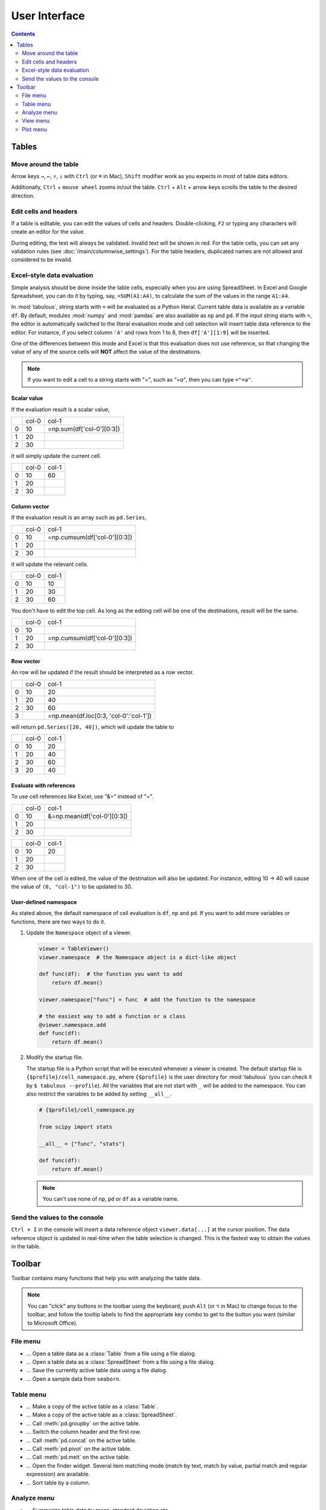 ==============
User Interface
==============

.. contents:: Contents
    :local:
    :depth: 2

Tables
======

Move around the table
---------------------

Arrow keys ``→``, ``←``, ``↑``, ``↓`` with ``Ctrl`` (or ``⌘`` in Mac), ``Shift`` modifier
work as you expects in most of table data editors.

Additionally, ``Ctrl`` + ``mouse wheel`` zooms in/out the table. ``Ctrl`` + ``Alt`` + arrow
keys scrolls the table to the desired direction.

.. image:: ../fig/table_interface_0.gif

Edit cells and headers
----------------------

If a table is editable, you can edit the values of cells and headers. Double-clicking, ``F2``
or typing any characters will create an editor for the value.

.. image:: ../fig/table_interface_1.gif

During editing, the text will always be validated. Invalid text will be shown in red. For the
table cells, you can set any validation rules (see :doc:`/main/columnwise_settings`). For
the table headers, duplicated names are not allowed and considered to be invalid.

Excel-style data evaluation
---------------------------

Simple analysis should be done inside the table cells, especially when you are using
SpreadSheet. In Excel and Google Spreadsheet, you can do it by typing, say, ``=SUM(A1:A4)``,
to calculate the sum of the values in the range ``A1:A4``.

In :mod:`tabulous`, string starts with ``=`` will be evaluated as a Python literal. Current table
data is available as a variable ``df``. By default, modules :mod:`numpy` and :mod:`pandas` are
also available as ``np`` and ``pd``. If the input string starts with ``=``, the editor is
automatically switched to the literal evaluation mode and cell selection will insert table data
reference to the editor. For instance, if you select column ``'A'`` and rows from 1 to 8, then
``df['A'][1:9]`` will be inserted.

One of the differences between this mode and Excel is that this evaluation does not use
reference, so that changing the value of any of the source cells will **NOT** affect the value
of the destinations.

.. note::

  If you want to edit a cell to a string starts with "=", such as `"=a"`, then you can type
  ``="=a"``.

Scalar value
^^^^^^^^^^^^

If the evaluation result is a scalar value,

+---+------+--------------------------+
|   | col-0|                     col-1|
+---+------+--------------------------+
| 0 |   10 | =np.sum(df['col-0'][0:3])|
+---+------+--------------------------+
| 1 |   20 |                          |
+---+------+--------------------------+
| 2 |   30 |                          |
+---+------+--------------------------+

it will simply update the current cell.

+---+------+------+
|   | col-0| col-1|
+---+------+------+
| 0 |   10 |   60 |
+---+------+------+
| 1 |   20 |      |
+---+------+------+
| 2 |   30 |      |
+---+------+------+

Column vector
^^^^^^^^^^^^^

If the evaluation result is an array such as ``pd.Series``,

+---+------+-----------------------------+
|   | col-0|                        col-1|
+---+------+-----------------------------+
| 0 |   10 | =np.cumsum(df['col-0'][0:3])|
+---+------+-----------------------------+
| 1 |   20 |                             |
+---+------+-----------------------------+
| 2 |   30 |                             |
+---+------+-----------------------------+

it will update the relevant cells.

+---+------+------+
|   | col-0| col-1|
+---+------+------+
| 0 |   10 |   10 |
+---+------+------+
| 1 |   20 |   30 |
+---+------+------+
| 2 |   30 |   60 |
+---+------+------+

You don't have to edit the top cell. As long as the editing cell will be one of the
destinations, result will be the same.

+---+------+-----------------------------+
|   | col-0|                        col-1|
+---+------+-----------------------------+
| 0 |   10 |                             |
+---+------+-----------------------------+
| 1 |   20 | =np.cumsum(df['col-0'][0:3])|
+---+------+-----------------------------+
| 2 |   30 |                             |
+---+------+-----------------------------+


Row vector
^^^^^^^^^^

An row will be updated if the result should be interpreted as a row vector.

+---+------+----------------------------------------+
|   | col-0| col-1                                  |
+---+------+----------------------------------------+
| 0 |   10 |    20                                  |
+---+------+----------------------------------------+
| 1 |   20 |    40                                  |
+---+------+----------------------------------------+
| 2 |   30 |    60                                  |
+---+------+----------------------------------------+
| 3 |      | =np.mean(df.loc[0:3, 'col-0':'col-1']) |
+---+------+----------------------------------------+

will return ``pd.Series([20, 40])``, which will update the table to

+---+------+------+
|   | col-0| col-1|
+---+------+------+
| 0 |   10 |   20 |
+---+------+------+
| 1 |   20 |   40 |
+---+------+------+
| 2 |   30 |   60 |
+---+------+------+
| 3 |   20 |   40 |
+---+------+------+

Evaluate with references
^^^^^^^^^^^^^^^^^^^^^^^^

To use cell references like Excel, use "&=" instead of "=".

+---+------+----------------------------+
|   | col-0|                       col-1|
+---+------+----------------------------+
| 0 |   10 | &=np.mean(df['col-0'][0:3])|
+---+------+----------------------------+
| 1 |   20 |                            |
+---+------+----------------------------+
| 2 |   30 |                            |
+---+------+----------------------------+

+---+------+------+
|   | col-0| col-1|
+---+------+------+
| 0 |   10 |   20 |
+---+------+------+
| 1 |   20 |      |
+---+------+------+
| 2 |   30 |      |
+---+------+------+

When one of the cell is edited, the value of the destination will also be updated. For instance,
editing 10 → 40 will cause the value of ``(0, "col-1")`` to be updated to 30.

User-defined namespace
^^^^^^^^^^^^^^^^^^^^^^

As stated above, the default namespace of cell evaluation is ``df``, ``np`` and ``pd``. If you
want to add more variables or functions, there are two ways to do it.

1. Update the ``Namespace`` object of a viewer.

   .. code-block:: python

      viewer = TableViewer()
      viewer.namespace  # the Namespace object is a dict-like object

      def func(df):  # the function you want to add
          return df.mean()

      viewer.namespace["func"] = func  # add the function to the namespace

      # the easiest way to add a function or a class
      @viewer.namespace.add
      def func(df):
          return df.mean()

2. Modify the startup file.

   The startup file is a Python script that will be executed whenever a viewer is created. The
   default startup file is ``{$profile}/cell_namespace.py``, where ``{$profile}`` is the
   user directory for :mod:`tabulous` (you can check it by ``$ tabulous --profile``). All the
   variables that are not start with ``_`` will be added to the namespace. You can also
   restrict the variables to be added by setting ``__all__``.

   .. code-block:: python

      # {$profile}/cell_namespace.py

      from scipy import stats

      __all__ = ["func", "stats"]

      def func(df):
          return df.mean()

   .. note::

      You can't use none of ``np``, ``pd`` or ``df`` as a variable name.


Send the values to the console
------------------------------

``Ctrl + I`` in the console will insert a data reference object ``viewer.data[...]`` at the
cursor position. The data reference object is updated in real-time when the table selection is
changed. This is the fastest way to obtain the values in the table.

Toolbar
=======

Toolbar contains many functions that help you with analyzing the table data.

.. note::

    You can "click" any buttons in the toolbar using the keyboard; push ``Alt`` (or ``⌥``
    in Mac)  to change focus to the toolbar, and follow the tooltip labels to find the
    appropriate key combo to get to the button you want (similar to Microsoft Office).

File menu
---------

.. |open_table| image:: ../../tabulous/_qt/_icons/open_table.svg
  :width: 20em
.. |open_spreadsheet| image:: ../../tabulous/_qt/_icons/open_spreadsheet.svg
  :width: 20em
.. |save_table| image:: ../../tabulous/_qt/_icons/save_table.svg
  :width: 20em
.. |open_sample| image:: ../../tabulous/_qt/_icons/open_sample.svg
  :width: 20em

- |open_table| ... Open a table data as a :class:`Table` from a file using a
  file dialog.
- |open_spreadsheet| ... Open a table data as a :class:`SpreadSheet` from a
  file using a file dialog.
- |save_table| ... Save the currently active table data using a file dialog.
- |open_sample| ... Open a sample data from ``seaborn``.

Table menu
----------

.. |copy_as_table| image:: ../../tabulous/_qt/_icons/copy_as_table.svg
  :width: 20em
.. |copy_as_spreadsheet| image:: ../../tabulous/_qt/_icons/copy_as_spreadsheet.svg
  :width: 20em
.. |groupby| image:: ../../tabulous/_qt/_icons/groupby.svg
  :width: 20em
.. |switch_header| image:: ../../tabulous/_qt/_icons/switch_header.svg
  :width: 20em
.. |concat| image:: ../../tabulous/_qt/_icons/concat.svg
  :width: 20em
.. |pivot| image:: ../../tabulous/_qt/_icons/pivot.svg
  :width: 20em
.. |melt| image:: ../../tabulous/_qt/_icons/melt.svg
  :width: 20em
.. |find_item| image:: ../../tabulous/_qt/_icons/find_item.svg
  :width: 20em
.. |sort_table| image:: ../../tabulous/_qt/_icons/sort_table.svg
  :width: 20em

- |copy_as_table| ... Make a copy of the active table as a :class:`Table`.
- |copy_as_spreadsheet| ... Make a copy of the active table as a :class:`SpreadSheet`.
- |groupby| ... Call :meth:`pd.groupby` on the active table.
- |switch_header| ... Switch the column header and the first row.
- |concat| ... Call :meth:`pd.concat` on the active table.
- |pivot| ... Call :meth:`pd.pivot` on the active table.
- |melt| ... Call :meth:`pd.melt` on the active table.
- |find_item| ... Open the finder widget. Several item matching mode (match by text,
  match by value, partial match and regular expression) are available.
- |sort_table| ... Sort table by a column.

Analyze menu
------------

.. |summarize_table| image:: ../../tabulous/_qt/_icons/summarize_table.svg
  :width: 20em
.. |eval| image:: ../../tabulous/_qt/_icons/eval.svg
  :width: 20em
.. |filter| image:: ../../tabulous/_qt/_icons/filter.svg
  :width: 20em
.. |stats| image:: ../../tabulous/_qt/_icons/stats_test.svg
  :width: 20em
.. |sklearn| image:: ../../tabulous/_qt/_icons/sklearn_analysis.svg
  :width: 20em
.. |toggle_console| image:: ../../tabulous/_qt/_icons/toggle_console.svg
  :width: 20em

- |summarize_table| ... Summarize table data by mean, standard deviation etc.
- |eval| ... Evaluate a string expression on the table data. Essentially equivalent
  to call :meth:`pd.eval`.
- |filter| ... Filter table data by a string expression.
- |stats| ... Perform statistical tests on the table data using :mod:`scipy.stats`.
- |sklearn| ... Perform clustering, regression or decomposition on the table data using :mod:`scikit-learn`.
- |toggle_console| ... Toggle the console widget visibility.

View menu
---------

.. |view_popup| image:: ../../tabulous/_qt/_icons/view_popup.svg
  :width: 20em
.. |view_dual_h| image:: ../../tabulous/_qt/_icons/view_dual_h.svg
  :width: 20em
.. |view_dual_v| image:: ../../tabulous/_qt/_icons/view_dual_v.svg
  :width: 20em
.. |view_reset| image:: ../../tabulous/_qt/_icons/view_reset.svg
  :width: 20em

- |view_popup| ... Popup current active table.
- |view_dual_h| ... Activate dual view mode (horizontal).
- |view_dual_v| ... Activate dual view mode (vertical).
- |view_reset| ... Reset view mode.

Plot menu
---------

.. |plot| image:: ../../tabulous/_qt/_icons/plot.svg
  :width: 20em
.. |scatter| image:: ../../tabulous/_qt/_icons/scatter.svg
  :width: 20em
.. |hist| image:: ../../tabulous/_qt/_icons/hist.svg
  :width: 20em
.. |new_figure| image:: ../../tabulous/_qt/_icons/new_figure.svg
  :width: 20em

- |plot| ... Plot table data by :meth:`plt.plot`.
- |scatter| ... Plot table data by :meth:`plt.scatter`.
- |hist| ... Plot histogram of the data by :meth:`plt.hist`.
- |new_figure| ... Create a new figure on the side area.

The embedded plot canvas is interactive.
You can also double click the objects in plot canvas to edit its color, line width, etc.

.. warning::

    The matplotlib editor is WIP now. Its behavior may change in the future.
